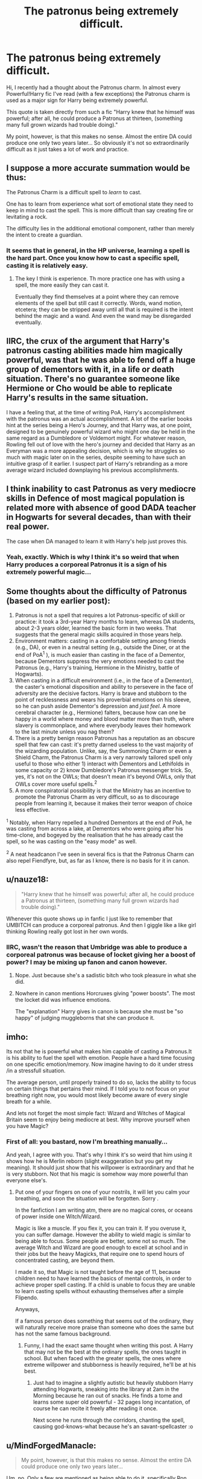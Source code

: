 #+TITLE: The patronus being extremely difficult.

* The patronus being extremely difficult.
:PROPERTIES:
:Author: Snaximon
:Score: 21
:DateUnix: 1532505851.0
:DateShort: 2018-Jul-25
:END:
Hi, I recently had a thought about the Patronus charm. In almost every Powerful!Harry fic I've read (with a few exceptions) the Patronus charm is used as a major sign for Harry being extremely powerful.

This quote is taken directly from such a fic "Harry knew that he himself was powerful; after all, he could produce a Patronus at thirteen, (something many full grown wizards had trouble doing)."

My point, however, is that this makes no sense. Almost the entire DA could produce one only two years later... So obviously it's not so extraordinarily difficult as it just takes a lot of work and practice.


** I suppose a more accurate summation would be thus:

The Patronus Charm is a difficult spell to /learn/ to cast.

One has to learn from experience what sort of emotional state they need to keep in mind to cast the spell. This is more difficult than say creating fire or levitating a rock.

The difficulty lies in the additional emotional component, rather than merely the intent to create a guardian.
:PROPERTIES:
:Author: XeshTrill
:Score: 26
:DateUnix: 1532511292.0
:DateShort: 2018-Jul-25
:END:

*** It seems that in general, in the HP universe, learning a spell is the hard part. Once you know how to cast a specific spell, casting it is relatively easy.
:PROPERTIES:
:Author: jmartkdr
:Score: 6
:DateUnix: 1532531282.0
:DateShort: 2018-Jul-25
:END:

**** The key I think is experience. Th more practice one has with using a spell, the more easily they can cast it.

Eventually they find themselves at a point where they can remove elements of the spell but still cast it correctly. Words, wand motion, etcetera; they can be stripped away until all that is required is the intent behind the magic and a wand. And even the wand may be disregarded eventually.
:PROPERTIES:
:Author: XeshTrill
:Score: 5
:DateUnix: 1532534760.0
:DateShort: 2018-Jul-25
:END:


** IIRC, the crux of the argument that Harry's patronus casting abilities made him magically powerful, was that he was able to fend off a huge group of dementors with it, in a life or death situation. There's no guarantee someone like Hermione or Cho would be able to replicate Harry's results in the same situation.

I have a feeling that, at the time of writing PoA, Harry's accomplishment with the patronus was an actual accomplishment. A lot of the earlier books hint at the series being a Hero's Journey, and that Harry was, at one point, designed to be genuinely powerful wizard who might one day be held in the same regard as a Dumbledore or Voldemort might. For whatever reason, Rowling fell out of love with the hero's journey and decided that Harry as an Everyman was a more appealing decision, which is why he struggles so much with magic later on in the series, despite seeming to have such an intuitive grasp of it earlier. I suspect part of Harry's rebranding as a more average wizard included downplaying his previous accomplishments.
:PROPERTIES:
:Author: Zeitgeist84
:Score: 30
:DateUnix: 1532519118.0
:DateShort: 2018-Jul-25
:END:


** I think inability to cast Patronus as very mediocre skills in Defence of most magical population is related more with absence of good DADA teacher in Hogwarts for several decades, than with their real power.

The case when DA managed to learn it with Harry's help just proves this.
:PROPERTIES:
:Author: DrunkBystander
:Score: 11
:DateUnix: 1532509714.0
:DateShort: 2018-Jul-25
:END:

*** Yeah, exactly. Which is why I think it's so weird that when Harry produces a corporeal Patronus it is a sign of his extremely powerful magic...
:PROPERTIES:
:Author: Snaximon
:Score: 1
:DateUnix: 1532509870.0
:DateShort: 2018-Jul-25
:END:


** Some thoughts about the difficulty of Patronus (based on my earlier post):

1. Patronus is not a spell that requires a lot Patronus-specific of skill or practice: it took a 3rd-year Harry months to learn, whereas DA students, about 2-3 years older, learned the basic form in two weeks. That suggests that the general magic skills acquired in those years help.
2. Environment matters: casting in a comfortable setting among friends (e.g., DA), or even in a neutral setting (e.g., outside the Diner, or at the end of PoA^{1} ), is much easier than casting in the face of a Dementor, because Dementors suppress the very emotions needed to cast the Patronus (e.g., Harry's training, Hermione in the Ministry, battle of Hogwarts).
3. When casting in a difficult environment (i.e., in the face of a Dementor), the caster's emotional disposition and ability to persevere in the face of adversity are the decisive factors. Harry is brave and stubborn to the point of recklessness and wears his proverbial emotions on his sleeve, so he can push aside Dementor's depression and /just feel/. A more cerebral character (e.g., Hermione) falters, because how can one be happy in a world where money and blood matter more than truth, where slavery is commonplace, and where everybody leaves their homework to the last minute unless you nag them?
4. There is a pretty benign reason Patronus has a reputation as an obscure spell that few can cast: it's pretty darned useless to the vast majority of the wizarding population. Unlike, say, the Summoning Charm or even a Shield Charm, the Patronus Charm is a very narrowly tailored spell only useful to those who either 1) interact with Dementors and Lethifolds in some capacity or 2) know Dumbledore's Patronus messenger trick. So, yes, it's not on the OWLs; that doesn't mean it's beyond OWLs, only that OWLs cover more useful spells.^{2}
5. A more conspiratorial possibility is that the Ministry has an incentive to promote the Patronus Charm as very difficult, so as to discourage people from learning it, because it makes their terror weapon of choice less effective.

^{1} Notably, when Harry repelled a hundred Dementors at the end of PoA, he was casting from across a lake, at Dementors who were going after his time-clone, and bogeyed by the realisation that he has already cast the spell, so he was casting on the "easy mode" as well.

^{2} A neat headcanon I've seen in several fics is that the Patronus Charm can also repel Fiendfyre, but, as far as I know, there is no basis for it in canon.
:PROPERTIES:
:Author: turbinicarpus
:Score: 7
:DateUnix: 1532522656.0
:DateShort: 2018-Jul-25
:END:


** u/nauze18:
#+begin_quote
  "Harry knew that he himself was powerful; after all, he could produce a Patronus at thirteen, (something many full grown wizards had trouble doing)."
#+end_quote

Whenever this quote shows up in fanfic I just like to remember that UMBITCH can produce a corporeal patronus. And then I giggle like a like girl thinking Rowling really got lost in her own words.
:PROPERTIES:
:Author: nauze18
:Score: 15
:DateUnix: 1532512979.0
:DateShort: 2018-Jul-25
:END:

*** IIRC, wasn't the reason that Umbridge was able to produce a corporeal patronus was because of locket giving her a boost of power? I may be mixing up fanon and canon however.
:PROPERTIES:
:Author: rastelli45
:Score: 2
:DateUnix: 1532525892.0
:DateShort: 2018-Jul-25
:END:

**** Nope. Just because she's a sadistic bitch who took pleasure in what she did.
:PROPERTIES:
:Author: AgitatedDog
:Score: 9
:DateUnix: 1532529074.0
:DateShort: 2018-Jul-25
:END:


**** Nowhere in canon mentions Horcruxes giving "power boosts". The most the locket did was influence emotions.

The "explanation" Harry gives in canon is because she must be "so happy" of judging muggleborns that she can produce it.
:PROPERTIES:
:Author: nauze18
:Score: 6
:DateUnix: 1532540220.0
:DateShort: 2018-Jul-25
:END:


** imho:

Its not that he is powerful what makes him capable of casting a Patronus.It is his ability to fuel the spell with emotion. People have a hard time focusing on one specific emotion/memory. Now imagine having to do it under stress /in a stressfull situation.

The average person, until properly trained to do so, lacks the ability to focus on certain things that pertains their mind. If I told you to not focus on your breathing right now, you would most likely become aware of every single breath for a while.

And lets not forget the most simple fact: Wizard and Witches of Magical Britain seem to enjoy being mediocre at best. Why improve yourself when you have Magic?
:PROPERTIES:
:Score: 6
:DateUnix: 1532507758.0
:DateShort: 2018-Jul-25
:END:

*** First of all: you bastard, now I'm breathing manually...

And yeah, I agree with you. That's why I think it's so weird that him using it shows how he is Merlin reborn (slight exaggeration but you get my meaning). It should just show that his willpower is extraordinary and that he is very stubborn. Not that his magic is somehow way more powerful than everyone else's.
:PROPERTIES:
:Author: Snaximon
:Score: 4
:DateUnix: 1532508124.0
:DateShort: 2018-Jul-25
:END:

**** Put one of your fingers on one of your nostrils, it will let you calm your breathing, and soon the situation will be forgotten. Sorry .

In the fanfiction I am writing atm, there are no magical cores, or oceans of power inside one Witch/Wizard.

Magic is like a muscle. If you flex it, you can train it. If you overuse it, you can suffer damage. However the ability to wield magic is similar to being able to focus. Some people are better, some not so much. The average Witch and Wizard are good enough to excell at school and in their jobs but the heavy Magicks, that require one to spend hours of concentrated casting, are beyond them.

I made it so, that Magic is not taught before the age of 11, because children need to have learned the basics of mental controls, in order to achieve proper spell casting. If a child is unable to focus they are unable to learn casting spells without exhausting themselves after a simple Flipendo.

Anyways,

If a famous person does something that seems out of the ordinary, they will naturally receive more praise than someone who does the same but has not the same famous background.
:PROPERTIES:
:Score: 4
:DateUnix: 1532508530.0
:DateShort: 2018-Jul-25
:END:

***** Funny, I had the exact same thought when writing this post. A Harry that may not be the best at the ordinary spells, the ones taught in school. But when faced with the greater spells, the ones where extreme willpower and stubborness is heavily required, he'll be at his best.
:PROPERTIES:
:Author: Snaximon
:Score: 2
:DateUnix: 1532508962.0
:DateShort: 2018-Jul-25
:END:

****** Just had to imagine a slightly autistic but heavily stubborn Harry attending Hogwarts, sneaking into the library at 2am in the Morning because he ran out of snacks. He finds a tome and learns some super old powerful - 32 pages long incantation, of course he can recite it freely after reading it once.

Next scene he runs through the corridors, chanting the spell, causing god-knows-what because he's an savant-spellcaster :o
:PROPERTIES:
:Score: 4
:DateUnix: 1532509267.0
:DateShort: 2018-Jul-25
:END:


** u/MindForgedManacle:
#+begin_quote
  My point, however, is that this makes no sense. Almost the entire DA could produce one only two years later...
#+end_quote

Um, no. Only a few are mentioned as being able to do it, specifically Ron, Hermione, Cho and Seamus in OoTP (Luna later, I believe, and maybe Ginny). JKR has specifically said that the ability to produce a Patronus is a sign of superior magical ability. That's why Hermione knew Harry was powerful, because even other exceptional wizards (save for Dumbledore) have never produced a Patronus that drove off hundreds of Dementors at once.

Just check out the Pottermore stuff on the Patronus.
:PROPERTIES:
:Author: MindForgedManacle
:Score: 2
:DateUnix: 1532540507.0
:DateShort: 2018-Jul-25
:END:


** I'm just gonna copy an [[https://www.reddit.com/r/HPfanfiction/comments/8a6deo/about_the_achievement_of_a_corporeal_patronus/dwwame9][older comment of mine]].

#+begin_quote
  Does the fact that Harry is able to effectively teach several members of of the DA how to cast corporeal patronae undervalue his own abilities and achievement or does it stand as a testament to Harry as a teacher?
#+end_quote

1. It shows Harry's chops when it comes to teaching the understanding of how to face the Dark Arts, dark wizardry and dark creatures.
2. A bunch of 4th years up trying to learn it in a nice, comforting setting with all their friends is no where near as impressive as a 13 year old learning it by going face to goddamn face with dementors for months (all evidence shows that the boggart as dementor is indistinguishable from a dementor (EDIT: actually, the boggart!dementor would be weaker, forgot about that) as long as someone hasn't cast Riddiculous or whatever the charm is both spelled and actually called) on end, culminating with the successful casting during time travel shenanigans while driving off a veritable miasma of dementors.
3. We don't actually know how many people achieved a full-on corporeal Patronus. I just checked my copy of that chapter, and it says "The few Patronuses people had managed to conjure faded away into silver mist, leaving the room looking much darker than before." So, the only number we have for how many people were successful is "few." Now, as far as I'm aware, few is not an actual number, so we're going to need to ballpark it. We know it would be more than one, as few implies plural. It would therefore put two as the minimum. Which coincidentally is the number of people specifically stated to have a corporeal Patronus (Cho, Hermione) though Seamus had one very momentarily but could not hold it. So what would be the upper limit? The definition of few includes a component denoting that it refers to a small amount. So I would say the upper bound would probably be 5. So ~2-5 people actually successfully cast one. And I would argue that it is Hermione, Cho and one to three NEWT students based on how difficult we know the Patronus to be and how damn good Harry is at Defense Against the Dark Arts.

I blame the movie for people thinking that the Patronus isn't actually a difficult thing to do.

EDIT: Corrected some wording to properly state my points.
:PROPERTIES:
:Author: yarglethatblargle
:Score: 2
:DateUnix: 1532579545.0
:DateShort: 2018-Jul-26
:END:


** Well the DA club were powerful.

They were also motivated. That probably helped.
:PROPERTIES:
:Author: FuelledByPurrs
:Score: 1
:DateUnix: 1532507768.0
:DateShort: 2018-Jul-25
:END:

*** Every member in the DA can't have been so above average in terms of power that all of them (did all of them manage it?) could do what "most adult wizards can't".

The most logical explanation is what the other guy commented above (below?) That it's not a question of magical power but more willpower and stubborness.
:PROPERTIES:
:Author: Snaximon
:Score: 2
:DateUnix: 1532508312.0
:DateShort: 2018-Jul-25
:END:

**** It's also worth mentioning that the average adult wizard has absolutely zero use for the patronus charm. (The messenger patroni were an Order thing only.)
:PROPERTIES:
:Author: ChelseaDagger13
:Score: 4
:DateUnix: 1532510269.0
:DateShort: 2018-Jul-25
:END:

***** Like with 80% of magic taught in Hogwarts (did we see magical greenhouses at Weasleys?) .

Like with 80% of knowledge taught in non-magical schools.
:PROPERTIES:
:Author: DrunkBystander
:Score: 1
:DateUnix: 1532511102.0
:DateShort: 2018-Jul-25
:END:

****** Exactly. It's like irl where an adult might say to a child "gosh you know so much about [insert school topic], I'd have had no idea" but it doesn't mean that the kid is a genius which I guess is where OP is coming from, that authors are using the patronus as a means of showing how incredible Harry is at magic.
:PROPERTIES:
:Author: ChelseaDagger13
:Score: 2
:DateUnix: 1532512307.0
:DateShort: 2018-Jul-25
:END:


** The DA never had to produce a Patronus in front of a dementor. Harry at 13 was able to drive back lots. The other thing you can say is perhaps that the patronus is still very hard but Harry is a great teacher. Full adults did struggle to produce a patronus. See Harry's trial in fifth year, they're impressed. The DA produced patronuses in a happy controlled environment, surrounded by their friends.

#+begin_quote
  almost the entire DA.
#+end_quote

In the movies. We see Hermione produce one and Cho. Neville and Lavender are struggling. It mentions a few more fading away when Dobby appears but we don't know if they're corporal or just mist. Two talented witches with no Dementors. Centaur and the Sneak chapter.
:PROPERTIES:
:Author: herO_wraith
:Score: 1
:DateUnix: 1532511843.0
:DateShort: 2018-Jul-25
:END:

*** Seamus Finnigan, Ernie Macmillan and Luna cast a corporeal Patronus in front of dementors during the final battle in DH when the trio struggles.
:PROPERTIES:
:Author: ravenclaw-sass
:Score: 3
:DateUnix: 1532514339.0
:DateShort: 2018-Jul-25
:END:


*** Harry in PoA didn't produce one in front of a dementor either. The dementors were going after his time-clone, and he was casting at their rear or flank from across the lake. In addition, he had just realised that it was him who had saved them prior to going to the past. So, he was casting on the "easy mode" as well.
:PROPERTIES:
:Author: turbinicarpus
:Score: 0
:DateUnix: 1532522067.0
:DateShort: 2018-Jul-25
:END:

**** Yea, except for all that practicing in front of a Boggart-Dementor... Also, the time travel didn't make the Patronus easier, he still had to have the skill to do it. The Time Tuners do not work under determinism, it is possible to change the past. That's why in canon they outlawed time travel experiments in 1899, it was too dangerous to go back more than a few hours.
:PROPERTIES:
:Author: MindForgedManacle
:Score: 1
:DateUnix: 1532542448.0
:DateShort: 2018-Jul-25
:END:

***** I'm pretty certain that a boggart pretending to be a dementor is not the same as an actual dementor. Harry would have been affected by his memories of exposure to an actual dementor and their emotional content, but was the boggart magically draining the very happy thoughts Harry needed for the Patronus? Probably not.

From what we've seen, Time-Turners work by creating stable time loops. This may well be what makes them safer than the Hour-Reversal Charm on which they are based.
:PROPERTIES:
:Author: turbinicarpus
:Score: 1
:DateUnix: 1532688187.0
:DateShort: 2018-Jul-27
:END:

****** That is incorrect. PoA does say that the Boggart-Dementor isn't as good as a true Dementor at draining the victim, but it does have the same ability. That's why Lupin used it to train him in the first place, and why Harry wanted to use one in OoTP.

In canon, Time Turners do not create stable loops. It's all in the execution. That's why Dumbledore and Hermione stressed how dangerous they were because you can unbirth yourself. And unless I'm mistaken, the Time Turners are also enchanted with Hour Reversal Charms, they're just more stable (up to five hours back).
:PROPERTIES:
:Author: MindForgedManacle
:Score: 1
:DateUnix: 1532713693.0
:DateShort: 2018-Jul-27
:END:

******* Thanks for the reminder. The details had slipped my mind, and I didn't have time to track them down in the books. Nonetheless, we now have Harry casting the spell in front of one not-quite-dementor, which is separate from the time when Harry drove back a large number of dementors: the latter was still doing on "easy mode".

And, looking back, i am not actually sure what determinism has to do with anything. If nothing else, Harry knew that someone identical to himself, in an identical situation, had cast the spell and saved everyone.
:PROPERTIES:
:Author: turbinicarpus
:Score: 1
:DateUnix: 1532730780.0
:DateShort: 2018-Jul-28
:END:

******** The latter wasn't easy mode though. This answers both points. Even ignoring Cursed Child, we know Time Turners do not operate under determinism. That is, the future can be changed by going back; things didn't change in PoA because Hermione kept them on track (she had an entire school ear of practice after all). Dumbledore and Hermione make this explicit, and Pottermore goes further and mentions how time travel experiments were banned in 1899 because of the catastrophic results of tampering with time.

Basically, just because Harry saw himself do it didn't make it easy. To cast a spell, you have to have the skill and power to do so. No one besides Dumbledore was ever shown casting a Patronus that powerful, and Hermione states outright that Harry's ability to do so indicates he's a very powerful wizard.
:PROPERTIES:
:Author: MindForgedManacle
:Score: 1
:DateUnix: 1532748258.0
:DateShort: 2018-Jul-28
:END:

********* u/turbinicarpus:
#+begin_quote
  The latter wasn't easy mode though. This answers both points.
#+end_quote

I've now gone back and checked PoA. Harry does not describe feeling any effects of dementors' presence from across the lake before casting the Patronus. He also figures out that it was him who had cast it previously, giving him a happiness boost. So, yes, it was an "easy mode" cast.

#+begin_quote
  Even ignoring Cursed Child, we know Time Turners do not operate under determinism.
#+end_quote

I still don't follow what this has to do with anything, especially considering that Harry had only become aware of Time Turners' existence a few hours prior, and isn't particularly philosophical in the first place.

#+begin_quote
  Basically, just because Harry saw himself do it didn't make it easy.
#+end_quote

Not just because of that, no. It did make it easier, because happy thoughts are important to casting the spell. What made it easy is that he didn't have to deal with the dementors' anti-happiness aura or imminent threat from them (except in a very abstract sense, and Harry isn't a very abstract thinker).

#+begin_quote
  To cast a spell, you have to have the skill and power to do so.
#+end_quote

There is little canon evidence that when it comes to spell-casting, "power" is a separate requisite from skill, circumstances, and various personality traits like self-confidence, emotiveness, stubbornness, self-control, and optimism. The closest we have is the boat in Voldemort's cave in HBP, but the thing about that is that it either just counts the number of adult wizards, in which case it's not evidence of a power scale, or Harry's "power" is not even remotely near Dumbledore's.

#+begin_quote
  No one besides Dumbledore was ever shown casting a Patronus that powerful, and Hermione states outright that Harry's ability to do so indicates he's a very powerful wizard.
#+end_quote

Hermione is a very smart girl, but after 3 years at Hogwarts, she is not qualified to assess anybody's "power" based on how well they can cast a spell she barely knows anything about, and that's assuming that she even meant "power" in some measurable sense rather than the way we'd use "powerful politician".

In this case, a Partronus is fuelled by positive emotions, and attacking dementors doesn't appear to diminish or exhaust it, so how many dementors it can attack before it runs out depends on the intensity and duration of the caster's emotions. This is hard to sustain when dementors are nearby, draining those very emotions, and easier when they aren't.

But, in particular, Harry's emotions and the personality that generates and sustains them---his stubbornness, his perseverance, his "wearing his emotions on his sleeve"---is what gives him a powerful Patronus and helps him resist the Imperius, but it also makes him incapable of following good advice, easy to manipulate for the likes of Umbridge and Voldemort, and probably cripples his Occlumency.
:PROPERTIES:
:Author: turbinicarpus
:Score: 1
:DateUnix: 1532751720.0
:DateShort: 2018-Jul-28
:END:


** I think there's a few ways to interpret that. For example, if the Patronus Charm isn't actually taught at Hogwarts, few adults actually would have learned it. Add in the fact that most adults wouldn't actually have need of it means that they would be unlikely to learn it outside of Hogwarts as well.
:PROPERTIES:
:Author: Lord_Anarchy
:Score: 1
:DateUnix: 1532520335.0
:DateShort: 2018-Jul-25
:END:


** It's probably one of those "Damn near impossible to teach yourself, but MUCH MUCH easier if you're taught it by a great teacher" things.
:PROPERTIES:
:Author: LittenInAScarf
:Score: 1
:DateUnix: 1532525381.0
:DateShort: 2018-Jul-25
:END:


** I see it as on the level of calculus. Many adults, like at harry's hearing, would be very impressed if you could do calculus (derivatives and integrals) at 13 years old. Harry taught most of the DA to do a patronus at around age 15-16 and that's about when high schoolers learn calculus. And the order is supposed to be on average smarter/better at magic than the average wizard and while calculus can be hard for some, a lot of college kids in stem learn to do it and master it in college. But obviously not everyone can do calculus just like the patronus charm.
:PROPERTIES:
:Author: pax1
:Score: 1
:DateUnix: 1532540870.0
:DateShort: 2018-Jul-25
:END:


** In my Potterverse, Harry takes his students out to the Golden Gate Bridge to practice their Patronus Charms on real (live?) Dementors. They must be able to at least cast an incorporeal Patronus and he uses the threat of the Dementors in a (minimally) controlled situation to see if the danger can coax a fully-corporeal one.

I think it takes a very grounded sense of self and maybe a sense of one's place in the world in order to summon the requisite happy memories in the face of very real, pants-wetting danger.
:PROPERTIES:
:Author: jenorama_CA
:Score: 1
:DateUnix: 1532554260.0
:DateShort: 2018-Jul-26
:END:


** i think it goes with the theme of harry being a normal boy in circumstances that made him exceptional. That though everyone things he is something special, he's just a boy with a lot of luck and daring. (See DA speech at Hogshead. See Ron's jealousy over fame Harry didn't even want. See Harry fly on a broom through the first task) The general public is impressed with the patronus at such an age (See Madame Bones at hearing. See OWL proctor). People ooh and aah over harry being able to make a corporeal patronus at such a young age. But then when it comes down to it, to reality, Harry is able to teach the entire DA patroni. People don't usually try to learn it, but if they do try, they'll find that they can succeed. It's an uncommon skill mistaken for an exceptional one. Just like Harry.
:PROPERTIES:
:Author: elizabater
:Score: 1
:DateUnix: 1532608420.0
:DateShort: 2018-Jul-26
:END:
